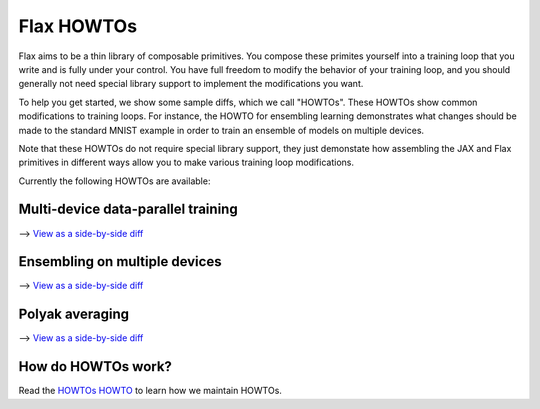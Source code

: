 Flax HOWTOs
===========

Flax aims to be a thin library of composable primitives. You compose
these primites yourself into a training loop that you write and is fully under
your control. You have full freedom to modify the behavior of your training loop,
and you should generally not need special library support to implement
the modifications you want.

To help you get started, we show some sample diffs, which
we call "HOWTOs". These HOWTOs show common modifications to training loops. For instance,
the HOWTO for ensembling learning demonstrates what changes should be made to
the standard MNIST example in order to train an ensemble of models on
multiple devices.

Note that these HOWTOs do not require special library support, they just
demonstate how assembling the JAX and Flax primitives in different ways
allow you to make various training loop modifications.

Currently the following HOWTOs are available:

Multi-device data-parallel training
-----------------------------------

⟶ `View as a side-by-side diff <https://github.com/google/flax/compare/master..howto-distributed-training?diff=split>`_

.. raw:: html
   :file: _formatted_howtos/howto-distributed-training.diff.html


Ensembling on multiple devices
------------------------------

⟶ `View as a side-by-side diff <https://github.com/google/flax/compare/master..howto-ensembling?diff=split>`_

.. raw:: html
   :file: _formatted_howtos/howto-ensembling.diff.html


Polyak averaging
----------------

⟶ `View as a side-by-side diff <https://github.com/google/flax/compare/master..howto-polyak-averaging?diff=split>`_

.. raw:: html
   :file: _formatted_howtos/howto-polyak-averaging.diff.html


How do HOWTOs work?
-------------------

Read the `HOWTOs HOWTO <howtos-howto.md>`_ to learn how we maintain HOWTOs.

